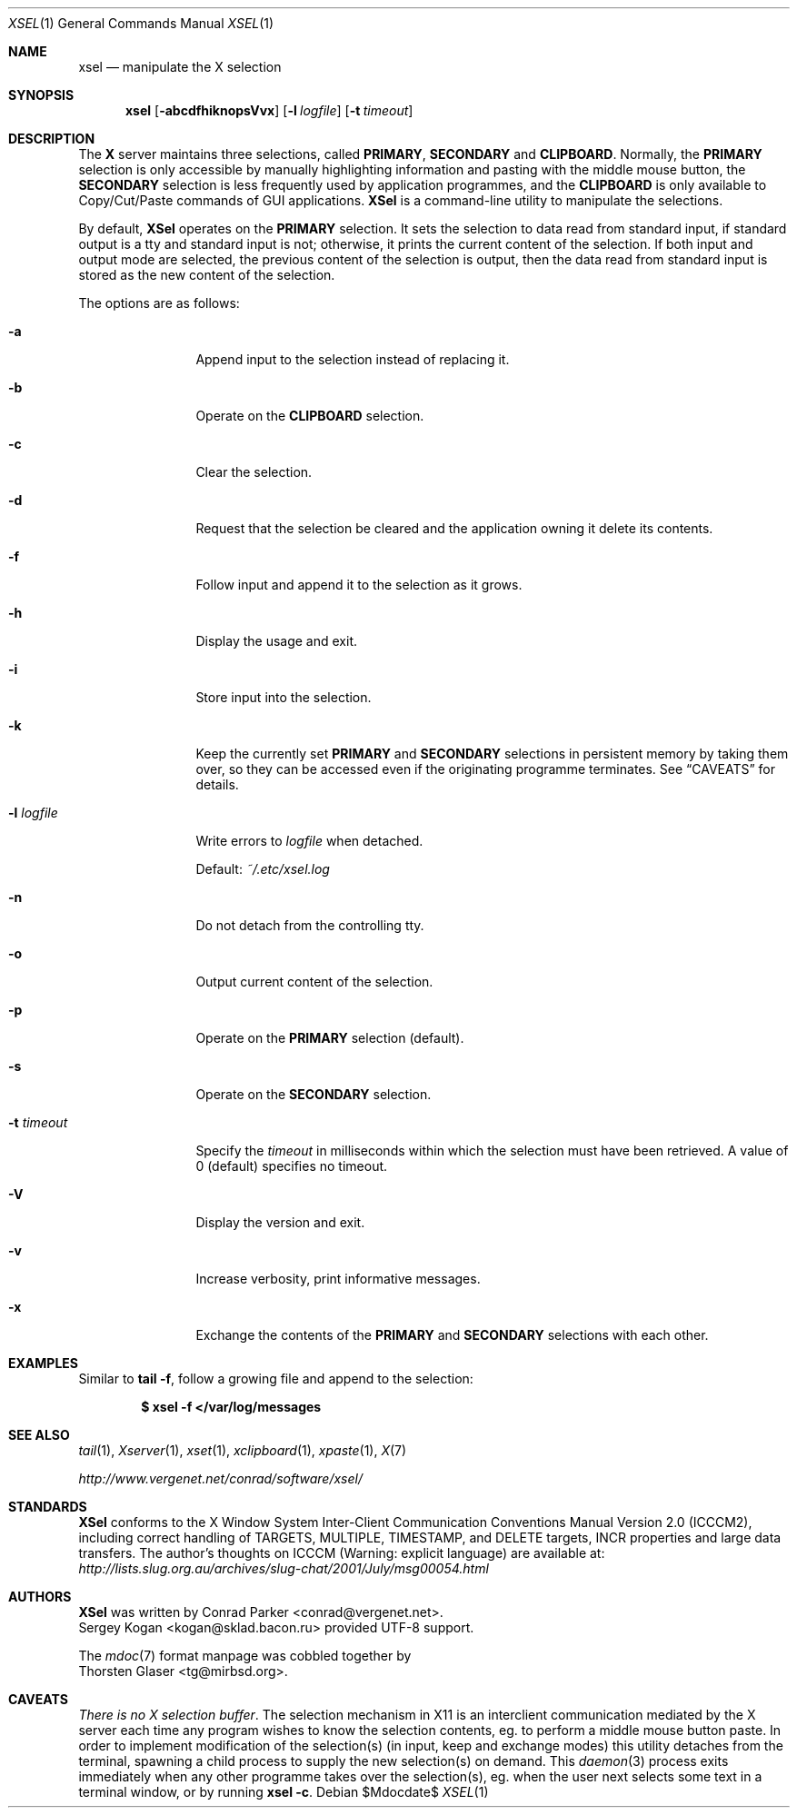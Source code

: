 .\" $MirOS$
.\"-
.\" Copyright (c) 2011 Thorsten Glaser <tg@mirbsd.org>
.\" xsel is:
.\" Copyright (C) 2001 Conrad Parker <conrad@vergenet.net>
.\" UTF-8 support by Sergey Kogan <kogan@sklad.bacon.ru>
.\"
.\" Permission to use, copy, modify, distribute, and sell this software and
.\" its documentation for any purpose is hereby granted without fee, provided
.\" that the above copyright notice appear in all copies and that both that
.\" copyright notice and this permission notice appear in supporting
.\" documentation.  No representations are made about the suitability of this
.\" software for any purpose.  It is provided "as is" without express or
.\" implied warranty.
.\"
.Dd $Mdocdate$
.Dt XSEL 1
.Os
.Sh NAME
.Nm xsel
.Nd manipulate the X selection
.Sh SYNOPSIS
.Nm
.Op Fl abcdfhiknopsVvx
.Op Fl l Ar logfile
.Op Fl t Ar timeout
.Sh DESCRIPTION
The
.Nm X
server maintains three selections, called
.Ic PRIMARY ,
.Ic SECONDARY
and
.Ic CLIPBOARD .
Normally, the
.Ic PRIMARY
selection is only accessible by manually highlighting
information and pasting with the middle mouse button, the
.Ic SECONDARY
selection is less frequently used by application programmes, and the
.Ic CLIPBOARD
is only available to Copy/Cut/Paste commands of GUI applications.
.Nm XSel
is a command-line utility to manipulate the selections.
.Pp
By default,
.Nm XSel
operates on the
.Ic PRIMARY
selection.
It sets the selection to data read from standard input,
if standard output is a tty and standard input is not;
otherwise, it prints the current content of the selection.
If both input and output mode are selected, the previous
content of the selection is output, then the data read from
standard input is stored as the new content of the selection.
.Pp
The options are as follows:
.Bl -tag -width XlXlogfile
.It Fl a
Append input to the selection instead of replacing it.
.It Fl b
Operate on the
.Ic CLIPBOARD
selection.
.It Fl c
Clear the selection.
.It Fl d
Request that the selection be cleared and
the application owning it delete its contents.
.It Fl f
Follow input and append it to the selection as it grows.
.It Fl h
Display the usage and exit.
.It Fl i
Store input into the selection.
.It Fl k
Keep the currently set
.Ic PRIMARY
and
.Ic SECONDARY
selections in persistent memory by taking them over, so they
can be accessed even if the originating programme terminates.
See
.Sx CAVEATS
for details.
.It Fl l Ar logfile
Write errors to
.Ar logfile
when detached.
.Pp
Default:
.Pa ~/.etc/xsel.log
.It Fl n
Do not detach from the controlling tty.
.It Fl o
Output current content of the selection.
.It Fl p
Operate on the
.Ic PRIMARY
selection
.Pq default .
.It Fl s
Operate on the
.Ic SECONDARY
selection.
.It Fl t Ar timeout
Specify the
.Ar timeout
in milliseconds within which the selection must have been retrieved.
A value of 0
.Pq default
specifies no timeout.
.It Fl V
Display the version and exit.
.It Fl v
Increase verbosity, print informative messages.
.It Fl x
Exchange the contents of the
.Ic PRIMARY
and
.Ic SECONDARY
selections with each other.
.El
.Pp
.Sh EXAMPLES
Similar to
.Nm tail
.Fl f ,
follow a growing file and append to the selection:
.Pp
.Dl $ xsel -f </var/log/messages
.Sh SEE ALSO
.Xr tail 1 ,
.Xr Xserver 1 ,
.Xr xset 1 ,
.Xr xclipboard 1 ,
.Xr xpaste 1 ,
.Xr X\& 7
.Pp
.Pa http://www.vergenet.net/\*(TIconrad/software/xsel/
.Sh STANDARDS
.Nm XSel
conforms to the X Window System Inter-Client Communication Conventions
Manual Version 2.0
.Pq Tn ICCCM2 ,
including correct handling of TARGETS, MULTIPLE, TIMESTAMP, and DELETE
targets, INCR properties and large data transfers.
The author's thoughts on
.Tn ICCCM
.Pq Warning: explicit language
are available at:
.Pa http://lists.slug.org.au/archives/slug\-chat/2001/July/msg00054.html
.Sh AUTHORS
.Nm XSel
was written by
.An Conrad Parker Aq conrad@vergenet.net .
.An Sergey Kogan Aq kogan@sklad.bacon.ru
provided UTF-8 support.
.Pp
The
.Xr mdoc 7
format manpage was cobbled together by
.An Thorsten Glaser Aq tg@mirbsd.org .
.Sh CAVEATS
.Em There is no X selection buffer .
The selection mechanism in X11 is an interclient communication mediated by the X server each time any program wishes to know the selection contents, eg. to perform a middle mouse button paste.
In order to implement modification of the selection(s) (in input, keep and exchange modes) this utility detaches from the terminal, spawning a child process to supply the new selection(s) on demand.
This
.Xr daemon 3
process exits immediately when any other programme takes over the selection(s), eg. when the user next selects some text in a terminal window, or by running
.Ic xsel Fl c .

